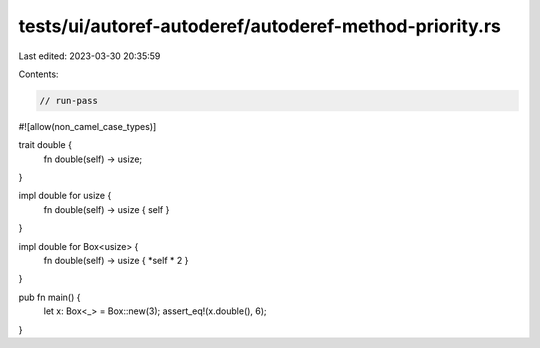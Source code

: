 tests/ui/autoref-autoderef/autoderef-method-priority.rs
=======================================================

Last edited: 2023-03-30 20:35:59

Contents:

.. code-block:: rs

    // run-pass
#![allow(non_camel_case_types)]

trait double {
    fn double(self) -> usize;
}

impl double for usize {
    fn double(self) -> usize { self }
}

impl double for Box<usize> {
    fn double(self) -> usize { *self * 2 }
}

pub fn main() {
    let x: Box<_> = Box::new(3);
    assert_eq!(x.double(), 6);
}



